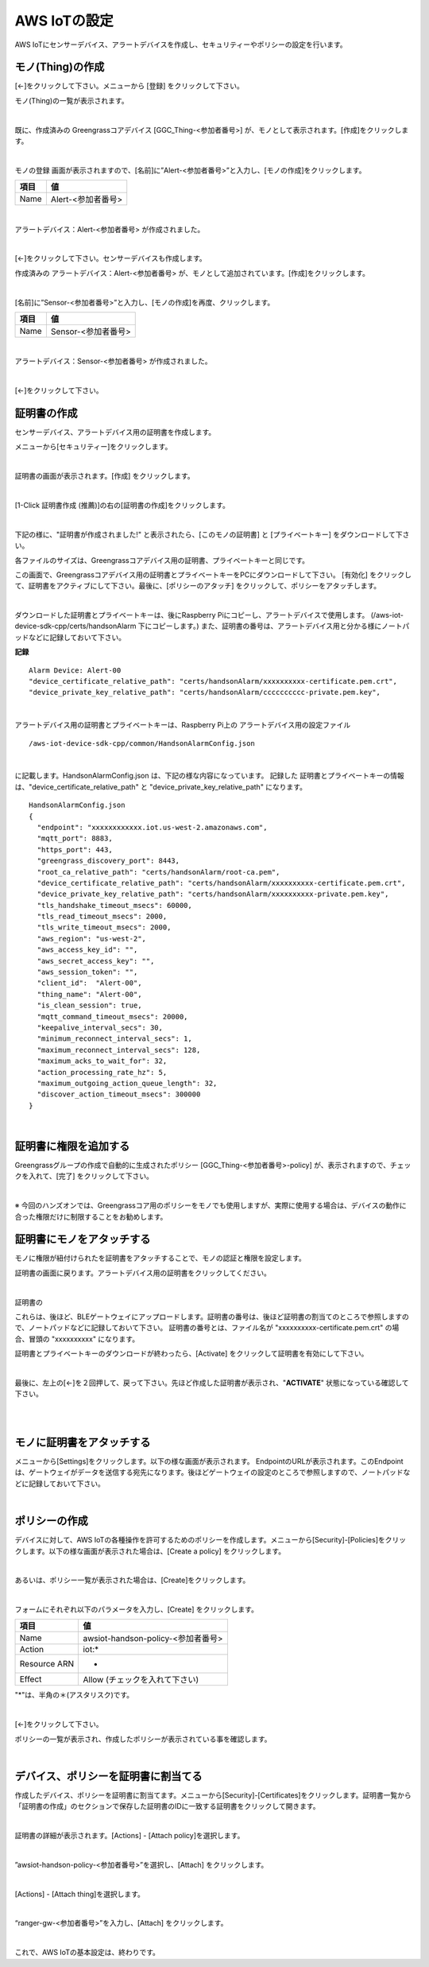================================================================
AWS IoTの設定
================================================================

AWS IoTにセンサーデバイス、アラートデバイスを作成し、セキュリティーやポリシーの設定を行います。

モノ(Thing)の作成
======================

[←]をクリックして下さい。メニューから [登録] をクリックして下さい。

モノ(Thing)の一覧が表示されます。

.. image:: images/03/create-thing.png

|

既に、作成済みの Greengrassコアデバイス [GGC_Thing-<参加者番号>] が、モノとして表示されます。[作成]をクリックします。

.. image:: images/03/create-thing-2.png

|

モノの登録 画面が表示されますので、[名前]に”Alert-<参加者番号>”と入力し、[モノの作成]をクリックします。

============= ============================
項目            値
============= ============================
Name	          Alert-<参加者番号>
============= ============================

.. image:: images/03/create-thing-Alert.png

|

アラートデバイス：Alert-<参加者番号> が作成されました。

.. image:: images/03/create-thing-Alert-2.png

|

[←]をクリックして下さい。センサーデバイスも作成します。

作成済みの アラートデバイス：Alert-<参加者番号> が、モノとして追加されています。[作成]をクリックします。

.. image:: images/03/create-thing-Sensor.png

|

[名前]に”Sensor-<参加者番号>”と入力し、[モノの作成]を再度、クリックします。

============= ============================
項目            値
============= ============================
Name	          Sensor-<参加者番号>
============= ============================

.. image:: images/03/create-thing-Sensor-2.png

|

アラートデバイス：Sensor-<参加者番号> が作成されました。

.. image:: images/03/create-thing-Sensor-3.png

|

[←]をクリックして下さい。


証明書の作成
=======================

センサーデバイス、アラートデバイス用の証明書を作成します。

メニューから[セキュリティー]をクリックします。

.. image:: images/03/goto-security.png

|

証明書の画面が表示されます。[作成] をクリックします。

.. image:: images/03/create-certificate.png

|

[1-Click 証明書作成 (推薦)]の右の[証明書の作成]をクリックします。

.. image:: images/03/create-certificate-one-click.png

|

下記の様に、"証明書が作成されました!" と表示されたら、[このモノの証明書] と [プライベートキー] をダウンロードして下さい。

各ファイルのサイズは、Greengrassコアデバイス用の証明書、プライベートキーと同じです。

この画面で、Greengrassコアデバイス用の証明書とプライベートキーをPCにダウンロードして下さい。
[有効化] をクリックして、証明書をアクティブにして下さい。最後に、[ポリシーのアタッチ] をクリックして、ポリシーをアタッチします。

.. image:: images/03/download-certificate-activate.png

|

ダウンロードした証明書とプライベートキーは、後にRaspberry Piにコピーし、アラートデバイスで使用します。
(/aws-iot-device-sdk-cpp/certs/handsonAlarm 下にコピーします。) また、証明書の番号は、アラートデバイス用と分かる様にノートパッドなどに記録しておいて下さい。

**記録**

::

  Alarm Device: Alert-00
  "device_certificate_relative_path": "certs/handsonAlarm/xxxxxxxxxx-certificate.pem.crt",
  "device_private_key_relative_path": "certs/handsonAlarm/cccccccccc-private.pem.key",

|

アラートデバイス用の証明書とプライベートキーは、Raspberry Pi上の アラートデバイス用の設定ファイル
::

  /aws-iot-device-sdk-cpp/common/HandsonAlarmConfig.json

|

に記載します。HandsonAlarmConfig.json は、下記の様な内容になっています。
記録した 証明書とプライベートキーの情報は、"device_certificate_relative_path" と "device_private_key_relative_path" になります。

::

  HandsonAlarmConfig.json
  {
    "endpoint": "xxxxxxxxxxxx.iot.us-west-2.amazonaws.com",
    "mqtt_port": 8883,
    "https_port": 443,
    "greengrass_discovery_port": 8443,
    "root_ca_relative_path": "certs/handsonAlarm/root-ca.pem",
    "device_certificate_relative_path": "certs/handsonAlarm/xxxxxxxxxx-certificate.pem.crt",
    "device_private_key_relative_path": "certs/handsonAlarm/xxxxxxxxxx-private.pem.key",
    "tls_handshake_timeout_msecs": 60000,
    "tls_read_timeout_msecs": 2000,
    "tls_write_timeout_msecs": 2000,
    "aws_region": "us-west-2",
    "aws_access_key_id": "",
    "aws_secret_access_key": "",
    "aws_session_token": "",
    "client_id":  "Alert-00",
    "thing_name": "Alert-00",
    "is_clean_session": true,
    "mqtt_command_timeout_msecs": 20000,
    "keepalive_interval_secs": 30,
    "minimum_reconnect_interval_secs": 1,
    "maximum_reconnect_interval_secs": 128,
    "maximum_acks_to_wait_for": 32,
    "action_processing_rate_hz": 5,
    "maximum_outgoing_action_queue_length": 32,
    "discover_action_timeout_msecs": 300000
  }

|

証明書に権限を追加する
==========================


Greengrassグループの作成で自動的に生成されたポリシー [GGC_Thing-<参加者番号>-policy] が、表示されますので、チェックを入れて、[完了] をクリックして下さい。

.. image:: images/03/attach-policy-Alert.png

|

※ 今回のハンズオンでは、Greengrassコア用のポリシーをモノでも使用しますが、実際に使用する場合は、デバイスの動作に合った権限だけに制限することをお勧めします。


証明書にモノをアタッチする
====================================

モノに権限が紐付けられたを証明書をアタッチすることで、モノの認証と権限を設定します。

証明書の画面に戻ります。アラートデバイス用の証明書をクリックしてください。

.. image:: images/03/attach-thing-Alert.png

|

証明書の






これらは、後ほど、BLEゲートウェイにアップロードします。証明書の番号は、後ほど証明書の割当てのところで参照しますので、ノートパッドなどに記録しておいて下さい。
証明書の番号とは、ファイル名が "xxxxxxxxxx-certificate.pem.crt" の場合、冒頭の "xxxxxxxxxx" になります。

証明書とプライベートキーのダウンロードが終わったら、[Activate] をクリックして証明書を有効にして下さい。

.. image:: images/02/certificate-created.png

|

最後に、左上の[←]を２回押して、戻って下さい。先ほど作成した証明書が表示され、"**ACTIVATE**" 状態になっている確認して下さい。

.. image:: images/02/confirm-certificate.png

|


.. image:: images/02/create-thing-4.png

|

モノに証明書をアタッチする
=================================



メニューから[Settings]をクリックします。以下の様な画面が表示されます。
EndpointのURLが表示されます。このEndpointは、ゲートウェイがデータを送信する宛先になります。後ほどゲートウェイの設定のところで参照しますので、ノートパッドなどに記録しておいて下さい。

.. image:: images/02/endpoint.png

|









ポリシーの作成
===========================

デバイスに対して、AWS IoTの各種操作を許可するためのポリシーを作成します。メニューから[Security]-[Policies]をクリックします。以下の様な画面が表示された場合は、[Create a policy] をクリックします。

.. image:: images/02/create-policy.png

|

あるいは、ポリシー一覧が表示された場合は、[Create]をクリックします。

.. image:: images/02/create-policy-2.png

|

フォームにそれぞれ以下のパラメータを入力し、[Create] をクリックします。

============= ============================
項目            値
============= ============================
Name	          awsiot-handson-policy-<参加者番号>
Action	        iot:*
Resource ARN	  *
Effect	        Allow (チェックを入れて下さい)
============= ============================

"*"は、半角の＊(アスタリスク)です。

.. image:: images/02/create-policy-3.png

|

[←]をクリックして下さい。

ポリシーの一覧が表示され、作成したポリシーが表示されている事を確認します。

.. image:: images/02/create-policy-4.png

|



デバイス、ポリシーを証明書に割当てる
===========================================

作成したデバイス、ポリシーを証明書に割当てます。メニューから[Security]-[Certificates]をクリックします。証明書一覧から「証明書の作成」のセクションで保存した証明書のIDに一致する証明書をクリックして開きます。

.. image:: images/02/attach-policy-thing.png

|

証明書の詳細が表示されます。[Actions] - [Attach policy]を選択します。

.. image:: images/02/attach-policy.png

|

”awsiot-handson-policy-<参加者番号>”を選択し、[Attach] をクリックします。

.. image:: images/02/attach-policy-2.png

|

[Actions] - [Attach thing]を選択します。

.. image:: images/02/attach-thing.png

|

“ranger-gw-<参加者番号>”を入力し、[Attach] をクリックします。

.. image:: images/02/attach-thing-2.png

|

これで、AWS IoTの基本設定は、終わりです。
